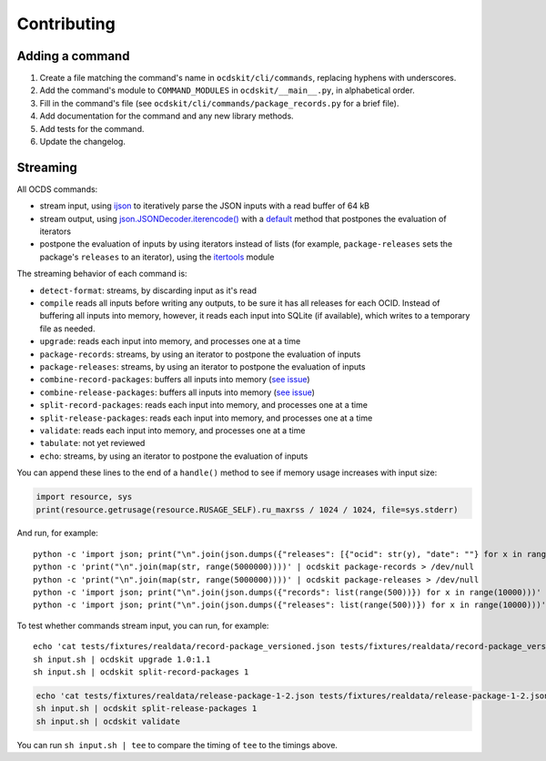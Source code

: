 Contributing
============

Adding a command
----------------

#. Create a file matching the command's name in ``ocdskit/cli/commands``, replacing hyphens with underscores.
#. Add the command's module to ``COMMAND_MODULES`` in ``ocdskit/__main__.py``, in alphabetical order.
#. Fill in the command's file (see ``ocdskit/cli/commands/package_records.py`` for a brief file).
#. Add documentation for the command and any new library methods.
#. Add tests for the command.
#. Update the changelog.

Streaming
---------

All OCDS commands:

-  stream input, using `ijson <https://pypi.org/project/ijson/>`__ to iteratively parse the JSON inputs with a read buffer of 64 kB
-  stream output, using `json.JSONDecoder.iterencode() <https://docs.python.org/3/library/json.html#json.JSONEncoder.iterencode>`__ with a `default <https://docs.python.org/3/library/json.html#json.JSONEncoder.default>`__ method that postpones the evaluation of iterators
-  postpone the evaluation of inputs by using iterators instead of lists (for example, ``package-releases`` sets the package's ``releases`` to an iterator), using the `itertools <https://docs.python.org/2/library/itertools.html>`__ module

The streaming behavior of each command is:

-  ``detect-format``: streams, by discarding input as it's read
-  ``compile`` reads all inputs before writing any outputs, to be sure it has all releases for each OCID. Instead of buffering all inputs into memory, however, it reads each input into SQLite (if available), which writes to a temporary file as needed.
-  ``upgrade``: reads each input into memory, and processes one at a time
-  ``package-records``: streams, by using an iterator to postpone the evaluation of inputs
-  ``package-releases``: streams, by using an iterator to postpone the evaluation of inputs
-  ``combine-record-packages``:  buffers all inputs into memory (`see issue <https://github.com/open-contracting/ocdskit/issues/119>`__)
-  ``combine-release-packages``:  buffers all inputs into memory (`see issue <https://github.com/open-contracting/ocdskit/issues/119>`__)
-  ``split-record-packages``: reads each input into memory, and processes one at a time
-  ``split-release-packages``: reads each input into memory, and processes one at a time
-  ``validate``: reads each input into memory, and processes one at a time
-  ``tabulate``: not yet reviewed
-  ``echo``: streams, by using an iterator to postpone the evaluation of inputs

You can append these lines to the end of a ``handle()`` method to see if memory usage increases with input size:

.. code:: python

   import resource, sys
   print(resource.getrusage(resource.RUSAGE_SELF).ru_maxrss / 1024 / 1024, file=sys.stderr)

And run, for example::

    python -c 'import json; print("\n".join(json.dumps({"releases": [{"ocid": str(y), "date": ""} for x in range(100)]}) for y in range(10000)))' | ocdskit compile --package > /dev/null
    python -c 'print("\n".join(map(str, range(5000000))))' | ocdskit package-records > /dev/null
    python -c 'print("\n".join(map(str, range(5000000))))' | ocdskit package-releases > /dev/null
    python -c 'import json; print("\n".join(json.dumps({"records": list(range(500))}) for x in range(10000)))' | ocdskit echo --root-path records.item | ocdskit package-records --size 999 > /dev/null
    python -c 'import json; print("\n".join(json.dumps({"releases": list(range(500))}) for x in range(10000)))' | ocdskit echo --root-path releases.item | ocdskit package-releases --size 999 > /dev/null

To test whether commands stream input, you can run, for example::

    echo 'cat tests/fixtures/realdata/record-package_versioned.json tests/fixtures/realdata/record-package_versioned.json; sleep 3; cat tests/fixtures/record-package_minimal.json' > input.sh
    sh input.sh | ocdskit upgrade 1.0:1.1
    sh input.sh | ocdskit split-record-packages 1

.. code:: bash

    echo 'cat tests/fixtures/realdata/release-package-1-2.json tests/fixtures/realdata/release-package-1-2.json; sleep 7; cat tests/fixtures/release-package_minimal.json' > input.sh
    sh input.sh | ocdskit split-release-packages 1
    sh input.sh | ocdskit validate

You can run ``sh input.sh | tee`` to compare the timing of ``tee`` to the timings above.
